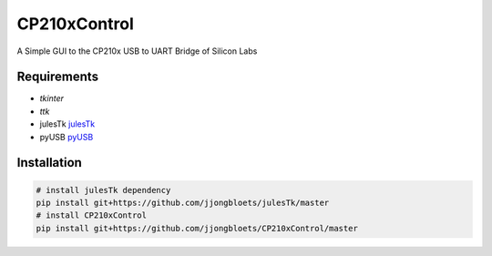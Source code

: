 =============
CP210xControl
=============

A Simple GUI to the CP210x USB to UART Bridge of Silicon Labs

Requirements
------------

* *tkinter*
* *ttk*
* julesTk `julesTk`_
* pyUSB `pyUSB`_

Installation
------------

.. code-block:: bash

	# install julesTk dependency
	pip install git+https://github.com/jjongbloets/julesTk/master
	# install CP210xControl
	pip install git+https://github.com/jjongbloets/CP210xControl/master

.. _julesTk: https://github.com/jjongbloets/julesTk
.. _pyUSB: https://github.com/walac/pyusb
